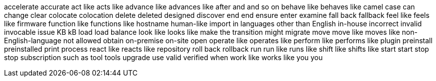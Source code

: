 accelerate
accurate
act like
acts like
advance like
advances like
after
and
and so on
behave like
behaves like
camel case
can
change
clear
colocate
colocation
delete
deleted
designed
discover
end
end
ensure
enter
examine
fall back
fallback
feel like
feels like
firmware
function like
functions like
hostname
human-like
import
in languages other than English
in-house
incorrect
invalid
invocable
issue
KB
kB
load
load balance
look like
looks like
make the transition
might
migrate
move
move like
moves like
non-English-language
not allowed
obtain
on-premise
on-site
open
operate like
operates like
perform like
performs like
plugin
preinstall
preinstalled
print
process
react like
reacts like
repository
roll back
rollback
run
run like
runs like
shift like
shifts like
start
start
stop
stop
subscription
such as
tool
tools
upgrade
use
valid
verified
when
work like
works like
you
you
